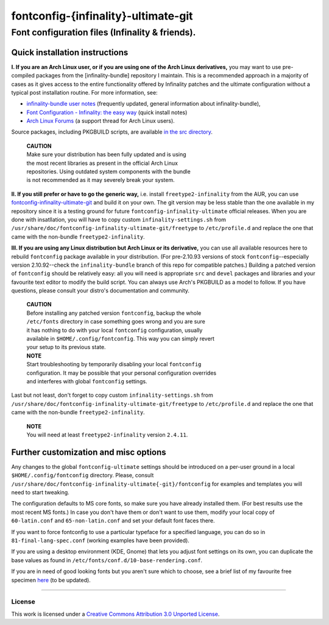 fontconfig-{infinality}-ultimate-git
====================================

Font configuration files (Infinality & friends).
------------------------------------------------

Quick installation instructions
~~~~~~~~~~~~~~~~~~~~~~~~~~~~~~~

**I. If you are an Arch Linux user, or if you are using one of the Arch Linux derivatives,** you may want to use pre-compiled packages from the [infinality-bundle] repository I maintain. This is a recommended approach in a majority of cases as it gives access to the entire functionality offered by Infinality patches and the ultimate configuration without a typical post installation routine. For more information, see:

* `infinality-bundle user notes <http://bohoomil.cu.cc/ib.html>`_ (frequently updated, general information about infinality-bundle),

* `Font Configuration - Infinality: the easy way <https://wiki.archlinux.org/index.php/Font_Configuration#Infinality:_the_easy_way>`_ (quick install notes)

* `Arch Linux Forums <https://bbs.archlinux.org/viewtopic.php?id=162098>`_ (a support thread for Arch Linux users).

Source packages, including PKGBUILD scripts, are available `in the src directory <http://bohoomil.cu.cc/infinality-bundle/src/>`_.

  | **CAUTION**
  | Make sure your distribution has been fully updated and is using 
  | the most recent libraries as present in the official Arch Linux 
  | repositories. Using outdated system components with the bundle 
  | is not recommended as it may severely break your system.

**II. If you still prefer or have to go the generic way,** i.e. install ``freetype2-infinality`` from the AUR, you can use  `fontconfig-infinality-ultimate-git`_ and build it on your own. The git version may be less stable than the one available in my repository since it is a testing ground for future ``fontconfig-infinality-ultimate`` official releases. When you are done with insatllation, you will have to copy custom ``infinality-settings.sh`` from ``/usr/share/doc/fontconfig-infinality-ultimate-git/freetype`` to ``/etc/profile.d`` and replace the one that came with the non-bundle ``freetype2-infinality``.

**III. If you are using any Linux distribution but Arch Linux or its derivative,** you can use all available resources here to rebuild ``fontconfig`` package available in your distribution. (For pre-2.10.93 versions of stock ``fontconfig``--especially version 2.10.92--check the ``infinality-bundle`` branch of this repo for compatible patches.) Building a patched version of ``fontconfig`` should be relatively easy: all you will need is appropriate ``src`` and ``devel`` packages and libraries and your favourite text editor to modify the build script. You can always use Arch's PKGBUILD as a model to follow. If you have questions, please consult your distro's documentation and community.
   
  | **CAUTION**
  | Before installing any patched version ``fontconfig``, backup the whole
  | ``/etc/fonts`` directory in case something goes wrong and you are sure
  | it has nothing to do with your local ``fontconfig`` configuration, usually 
  | available in ``$HOME/.config/fontconfig``. This way you can simply revert
  | your setup to its previous state.

  | **NOTE**
  | Start troubleshooting by temporarily disabling your local ``fontconfig``
  | configuration. It may be possible that your personal configuration overrides
  | and interferes with global ``fontconfig`` settings.

Last but not least, don't forget to copy custom ``infinality-settings.sh`` from ``/usr/share/doc/fontconfig-infinality-ultimate-git/freetype`` to ``/etc/profile.d`` and replace the one that came with the non-bundle ``freetype2-infinality``.

  | **NOTE**
  | You will need at least ``freetype2-infinality`` version ``2.4.11``.

Further customization and misc options
~~~~~~~~~~~~~~~~~~~~~~~~~~~~~~~~~~~~~~

Any changes to the global ``fontconfig-ultimate`` settings should be introduced on a per-user ground in a local ``$HOME/.config/fontconfig`` directory. Please, consult ``/usr/share/doc/fontconfig-infinality-ultimate{-git}/fontconfig`` for examples and templates you will need to start tweaking.

The configuration defaults to MS core fonts, so make sure you have already installed them. (For best results use the most recent MS fonts.) In case you don't have them or don't want to use them, modify your local copy of ``60-latin.conf`` and ``65-non-latin.conf`` and set your default font faces there.

If you want to force fontconfig to use a particular typeface for a specified language, you can do so in ``81-final-lang-spec.conf`` (working examples have been provided).

If you are using a desktop environment (KDE, Gnome) that lets you adjust font settings on its own, you can duplicate the base values as found in ``/etc/fonts/conf.d/10-base-rendering.conf``.

If you are in need of good looking fonts but you aren't sure which to choose, see a brief list of my favourite free specimen `here <https://github.com/bohoomil/fontconf/wiki/Free-font-recomendations>`_ (to be updated).

.. _fontconfig-infinality-ultimate-git: https://aur.archlinux.org/packages/fontconfig-infinality-ultimate-git/

----

License
.......

This work is licensed under a `Creative Commons Attribution 3.0 Unported License <http://creativecommons.org/licenses/by/3.0>`_.

